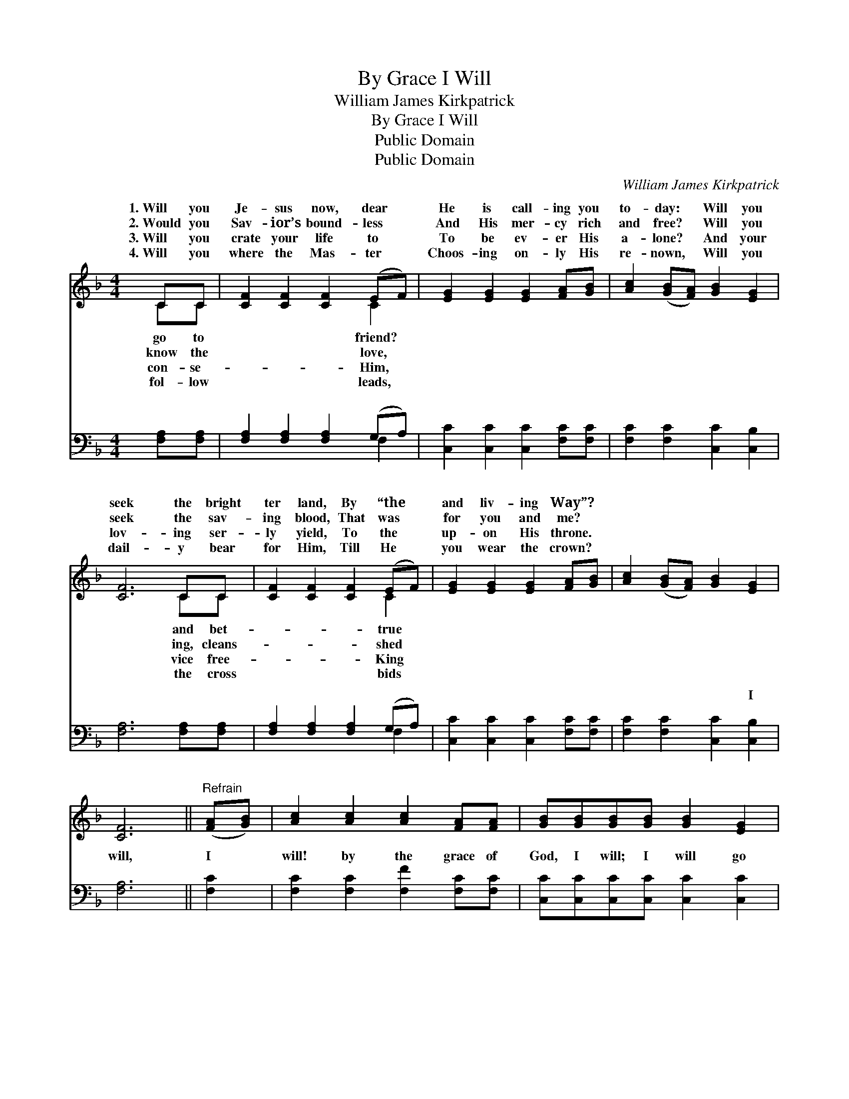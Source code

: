 X:1
T:By Grace I Will
T:William James Kirkpatrick
T:By Grace I Will
T:Public Domain
T:Public Domain
C:William James Kirkpatrick
Z:Public Domain
%%score ( 1 2 ) ( 3 4 )
L:1/8
M:4/4
K:F
V:1 treble 
V:2 treble 
V:3 bass 
V:4 bass 
V:1
 CC | [CF]2 [CF]2 [CF]2 (EF) | [EG]2 [EG]2 [EG]2 [FA][GB] | [Ac]2 ([GB][FA]) [GB]2 [EG]2 | %4
w: 1.~Will you|Je- sus now, dear *|He is call- ing you|to- day: * Will you|
w: 2.~Would you|Sav- ior’s bound- less *|And His mer- cy rich|and free? * Will you|
w: 3.~Will you|crate your life to *|To be ev- er His|a- lone? * And your|
w: 4.~Will you|where the Mas- ter *|Choos- ing on- ly His|re- nown, * Will you|
 [CF]6 CC | [CF]2 [CF]2 [CF]2 (EF) | [EG]2 [EG]2 [EG]2 [FA][GB] | [Ac]2 ([GB][FA]) [GB]2 [EG]2 | %8
w: seek the bright|ter land, By “the *|and liv- ing Way”? *||
w: seek the sav-|ing blood, That was *|for you and me? *||
w: lov- ing ser-|ly yield, To the *|up- on His throne. *||
w: dail- y bear|for Him, Till He *|you wear the crown? *||
 [CF]6 ||"^Refrain" ([FA][GB]) | [Ac]2 [Ac]2 [Ac]2 [FA][FA] | [GB][GB][GB][GB] [GB]2 [EG]2 | %12
w: ||||
w: ||||
w: ||||
w: ||||
 [FA]2 [Fc]>[Fc] [Ec]2 [D=B]2 | [Ec]6 [CF][CG] | [FA][FA][FA][FA] [FA]2 [Fc]>[Fc] | %15
w: |||
w: |||
w: |||
w: |||
 [Fc][FB][FB][FB] [FB]2 [Fd]2 | [Fc]2 [FB][FA] [EB]2 [EG]2 | [CF]6 |] %18
w: |||
w: |||
w: |||
w: |||
V:2
 CC | x6 C2 | x8 | x8 | x6 CC | x6 C2 | x8 | x8 | x6 || x2 | x8 | x8 | x8 | x8 | x8 | x8 | x8 | %17
w: go to|friend?|||and bet-|true||||||||||||
w: know the|love,|||ing, cleans-|shed||||||||||||
w: con- se-|Him,|||vice free-|King||||||||||||
w: fol- low|leads,|||the cross|bids||||||||||||
 x6 |] %18
w: |
w: |
w: |
w: |
V:3
 [F,A,][F,A,] | [F,A,]2 [F,A,]2 [F,A,]2 (G,A,) | [C,C]2 [C,C]2 [C,C]2 [F,C][F,C] | %3
w: ~ ~|~ ~ ~ ~ *|~ ~ ~ ~ ~|
 [F,C]2 [F,C]2 [C,C]2 [C,B,]2 | [F,A,]6 [F,A,][F,A,] | [F,A,]2 [F,A,]2 [F,A,]2 (G,A,) | %6
w: ~ ~ ~ ~|~ ~ ~|~ ~ ~ ~ *|
 [C,C]2 [C,C]2 [C,C]2 [F,C][F,C] | [F,C]2 [F,C]2 [C,C]2 [C,B,]2 | [F,A,]6 || [F,C]2 | %10
w: ~ ~ ~ ~ ~|~ ~ ~ I|will,|I|
 [F,C]2 [F,C]2 [F,F]2 [F,C][F,C] | [C,C][C,C][C,C][C,C] [C,C]2 [C,C]2 | %12
w: will! by the grace of|God, I will; I will go|
 [F,C]2 [F,A,]>[F,A,] G,2 G,2 | [C,G,]6 [F,A,][F,B,] | [F,C][F,C][F,C][F,C] [F,C]2 [A,,_E]>[A,,E] | %15
w: to Je- sus now; I|the Gos- pel|call, For the prom- ise is for|
 [B,,D][B,,D][B,,D][B,,D] [B,,D]2 [B,,B,]2 | [C,A,]2 [C,G,][C,F,] [C,G,]2 [C,B,]2 | [F,A,]6 |] %18
w: all; I will go to Je-|sus now. * * *||
V:4
 x2 | x6 F,2 | x8 | x8 | x8 | x6 F,2 | x8 | x8 | x6 || x2 | x8 | x8 | x4 G,2 G,2 | x8 | x8 | x8 | %16
w: |~||||~|||||||will heed||||
 x8 | x6 |] %18
w: ||


